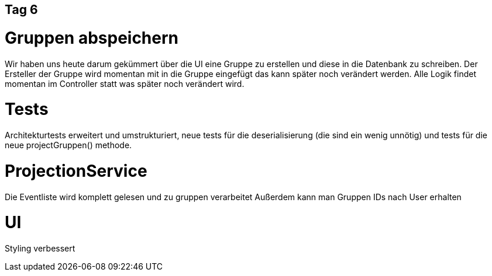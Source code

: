 == Tag 6

= Gruppen abspeichern
Wir haben uns heute darum gekümmert über die UI eine Gruppe zu erstellen und diese in die Datenbank zu schreiben. Der Ersteller der Gruppe wird momentan mit in die Gruppe eingefügt das kann später noch verändert werden. Alle Logik findet momentan im Controller statt was später noch verändert wird.

= Tests

Architekturtests erweitert und umstrukturiert, neue tests für die deserialisierung (die sind ein wenig unnötig) und tests für die neue projectGruppen() methode.

= ProjectionService

Die Eventliste wird komplett gelesen und zu gruppen verarbeitet Außerdem kann man Gruppen IDs nach User erhalten

= UI

Styling verbessert
